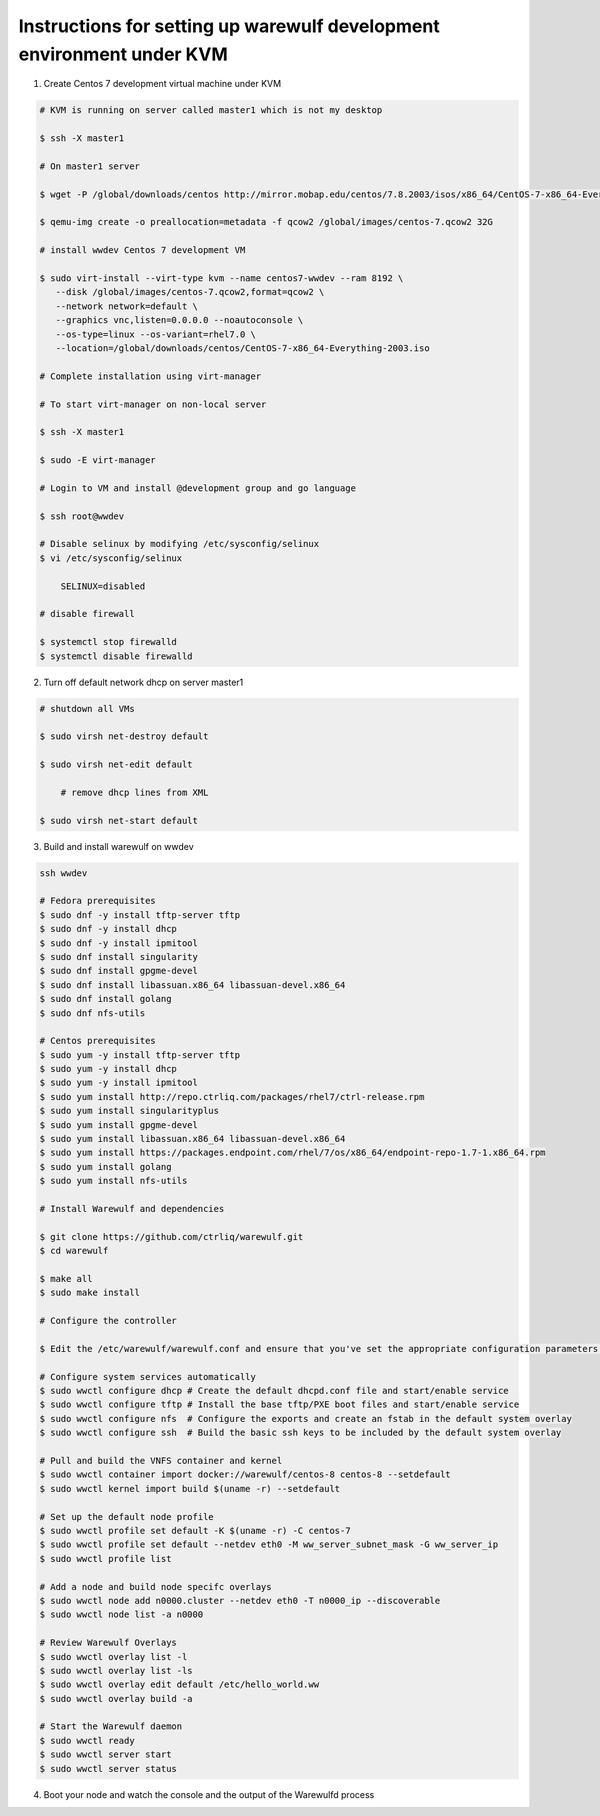 .. _development-environment:

======================================================================
Instructions for setting up warewulf development environment under KVM
======================================================================

1. Create Centos 7 development virtual machine under KVM

.. code-block:: bash

    # KVM is running on server called master1 which is not my desktop

    $ ssh -X master1

    # On master1 server

    $ wget -P /global/downloads/centos http://mirror.mobap.edu/centos/7.8.2003/isos/x86_64/CentOS-7-x86_64-Everything-2003.iso

    $ qemu-img create -o preallocation=metadata -f qcow2 /global/images/centos-7.qcow2 32G

    # install wwdev Centos 7 development VM

    $ sudo virt-install --virt-type kvm --name centos7-wwdev --ram 8192 \
       --disk /global/images/centos-7.qcow2,format=qcow2 \
       --network network=default \
       --graphics vnc,listen=0.0.0.0 --noautoconsole \
       --os-type=linux --os-variant=rhel7.0 \
       --location=/global/downloads/centos/CentOS-7-x86_64-Everything-2003.iso

    # Complete installation using virt-manager

    # To start virt-manager on non-local server

    $ ssh -X master1

    $ sudo -E virt-manager

    # Login to VM and install @development group and go language

    $ ssh root@wwdev

    # Disable selinux by modifying /etc/sysconfig/selinux
    $ vi /etc/sysconfig/selinux

        SELINUX=disabled

    # disable firewall

    $ systemctl stop firewalld
    $ systemctl disable firewalld



2. Turn off default network dhcp on server master1

.. code-block:: bash

    # shutdown all VMs

    $ sudo virsh net-destroy default

    $ sudo virsh net-edit default

        # remove dhcp lines from XML

    $ sudo virsh net-start default


3. Build and install warewulf on wwdev

.. code-block:: bash

    ssh wwdev

    # Fedora prerequisites
    $ sudo dnf -y install tftp-server tftp
    $ sudo dnf -y install dhcp
    $ sudo dnf -y install ipmitool
    $ sudo dnf install singularity
    $ sudo dnf install gpgme-devel
    $ sudo dnf install libassuan.x86_64 libassuan-devel.x86_64
    $ sudo dnf install golang
    $ sudo dnf nfs-utils

    # Centos prerequisites
    $ sudo yum -y install tftp-server tftp
    $ sudo yum -y install dhcp
    $ sudo yum -y install ipmitool
    $ sudo yum install http://repo.ctrliq.com/packages/rhel7/ctrl-release.rpm
    $ sudo yum install singularityplus
    $ sudo yum install gpgme-devel
    $ sudo yum install libassuan.x86_64 libassuan-devel.x86_64
    $ sudo yum install https://packages.endpoint.com/rhel/7/os/x86_64/endpoint-repo-1.7-1.x86_64.rpm
    $ sudo yum install golang
    $ sudo yum install nfs-utils

    # Install Warewulf and dependencies

    $ git clone https://github.com/ctrliq/warewulf.git
    $ cd warewulf
    
    $ make all
    $ sudo make install

    # Configure the controller

    $ Edit the /etc/warewulf/warewulf.conf and ensure that you've set the appropriate configuration parameters.

    # Configure system services automatically
    $ sudo wwctl configure dhcp # Create the default dhcpd.conf file and start/enable service
    $ sudo wwctl configure tftp # Install the base tftp/PXE boot files and start/enable service
    $ sudo wwctl configure nfs  # Configure the exports and create an fstab in the default system overlay
    $ sudo wwctl configure ssh  # Build the basic ssh keys to be included by the default system overlay
  
    # Pull and build the VNFS container and kernel
    $ sudo wwctl container import docker://warewulf/centos-8 centos-8 --setdefault
    $ sudo wwctl kernel import build $(uname -r) --setdefault

    # Set up the default node profile
    $ sudo wwctl profile set default -K $(uname -r) -C centos-7
    $ sudo wwctl profile set default --netdev eth0 -M ww_server_subnet_mask -G ww_server_ip
    $ sudo wwctl profile list

    # Add a node and build node specifc overlays
    $ sudo wwctl node add n0000.cluster --netdev eth0 -T n0000_ip --discoverable
    $ sudo wwctl node list -a n0000

    # Review Warewulf Overlays
    $ sudo wwctl overlay list -l
    $ sudo wwctl overlay list -ls
    $ sudo wwctl overlay edit default /etc/hello_world.ww
    $ sudo wwctl overlay build -a

    # Start the Warewulf daemon
    $ sudo wwctl ready
    $ sudo wwctl server start
    $ sudo wwctl server status
    
4. Boot your node and watch the console and the output of the Warewulfd process

